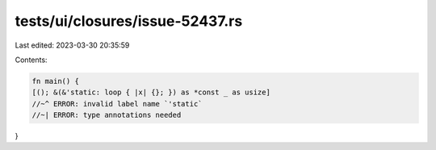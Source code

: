 tests/ui/closures/issue-52437.rs
================================

Last edited: 2023-03-30 20:35:59

Contents:

.. code-block:: rs

    fn main() {
    [(); &(&'static: loop { |x| {}; }) as *const _ as usize]
    //~^ ERROR: invalid label name `'static`
    //~| ERROR: type annotations needed
}


